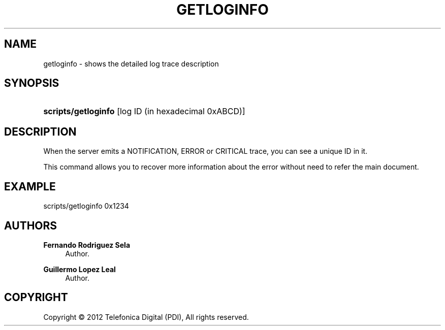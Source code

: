 '\" t
.\"     Title: getloginfo
.\"    Author: Fernando Rodriguez Sela
.\" Generator: DocBook XSL Stylesheets v1.77.1 <http://docbook.sf.net/>
.\"      Date: 04/30/2013
.\"    Manual: Command reference
.\"    Source: 1.0
.\"  Language: English
.\"
.TH "GETLOGINFO" "1" "04/30/2013" "1.0" "Command reference"
.\" -----------------------------------------------------------------
.\" * Define some portability stuff
.\" -----------------------------------------------------------------
.\" ~~~~~~~~~~~~~~~~~~~~~~~~~~~~~~~~~~~~~~~~~~~~~~~~~~~~~~~~~~~~~~~~~
.\" http://bugs.debian.org/507673
.\" http://lists.gnu.org/archive/html/groff/2009-02/msg00013.html
.\" ~~~~~~~~~~~~~~~~~~~~~~~~~~~~~~~~~~~~~~~~~~~~~~~~~~~~~~~~~~~~~~~~~
.ie \n(.g .ds Aq \(aq
.el       .ds Aq '
.\" -----------------------------------------------------------------
.\" * set default formatting
.\" -----------------------------------------------------------------
.\" disable hyphenation
.nh
.\" disable justification (adjust text to left margin only)
.ad l
.\" -----------------------------------------------------------------
.\" * MAIN CONTENT STARTS HERE *
.\" -----------------------------------------------------------------
.SH "NAME"
getloginfo \- shows the detailed log trace description
.SH "SYNOPSIS"
.HP \w'\fBscripts/getloginfo\fR\ 'u
\fBscripts/getloginfo\fR [log\ ID\ (in\ hexadecimal\ 0xABCD)]
.SH "DESCRIPTION"
.PP
When the server emits a NOTIFICATION, ERROR or CRITICAL trace, you can see a unique ID in it\&.
.PP
This command allows you to recover more information about the error without need to refer the main document\&.
.SH "EXAMPLE"
.PP
scripts/getloginfo 0x1234
.SH "AUTHORS"
.PP
\fBFernando Rodriguez Sela\fR
.RS 4
Author.
.RE
.PP
\fBGuillermo Lopez Leal\fR
.RS 4
Author.
.RE
.SH "COPYRIGHT"
.br
Copyright \(co 2012 Telefonica Digital (PDI), All rights reserved.
.br
